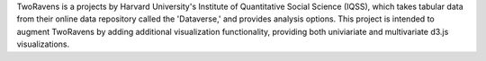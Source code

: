 TwoRavens is a projects by Harvard University's Institute of Quantitative Social Science (IQSS), which takes tabular data from their online data repository called the 'Dataverse,' and provides analysis options. This project is intended to augment TwoRavens by adding additional visualization functionality, providing both univiariate and multivariate d3.js visualizations. 